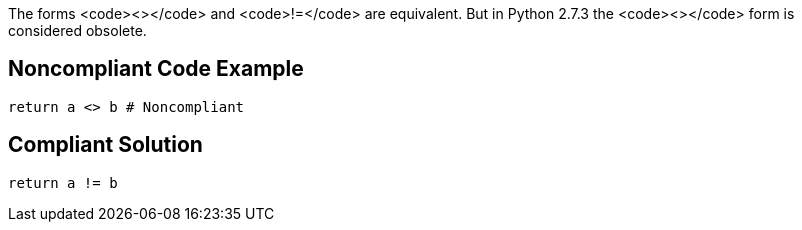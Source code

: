 The forms <code><></code> and <code>!=</code> are equivalent. But in Python 2.7.3 the <code><></code> form is considered obsolete.


== Noncompliant Code Example

----
return a <> b # Noncompliant
----


== Compliant Solution

----
return a != b
----

